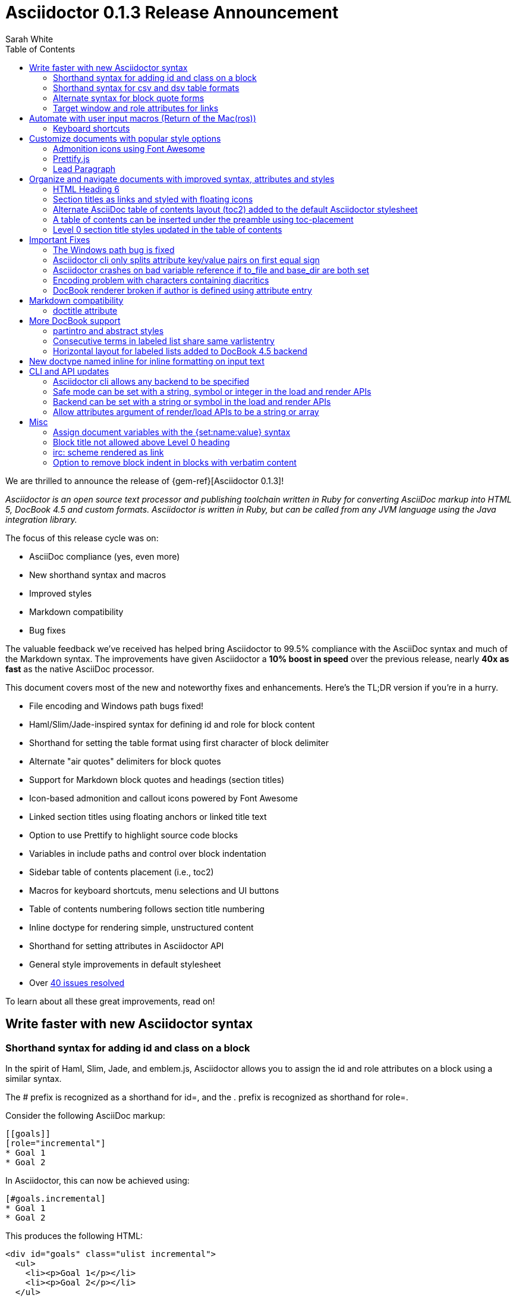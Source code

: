 = Asciidoctor 0.1.3 Release Announcement
Sarah White
:toc2:
:sectanchors:
:icons: font
:experimental:
:source-highlighter: highlightjs
:prettify: https://code.google.com/p/google-code-prettify
:issues-ref: https://github.com/asciidoctor/asciidoctor/issues?milestone=4&state=closed

////
Outline:

* New syntax shorthand to help you write faster!
* Font awesome icons, fancy section anchors and improved styles
* Communicate to readers what to press (Return of the Mac(ros))
* Documents with more depth and the bigger picture
* Markdown compatibility
* Important compliance and bug fixes (maybe split into two?)
* CLI and API updates

Key phrases:

* Six-months since getting involved w/ Asciidoctor (effectively resuming its development)
* Font-based admonition and callout icons - "Now you don't have to carry icons around with you whereever you go."
* Nixon-style "air quotes" as blockquote delimiters - "The best thing since fenced code blocks."
* Shout out to Brian Leathem for finding a critical regression the night before the release

////

We are thrilled to announce the release of {gem-ref}[Asciidoctor 0.1.3]!

_Asciidoctor is an open source text processor and publishing toolchain written in Ruby for converting AsciiDoc markup into HTML 5, DocBook 4.5 and custom formats. Asciidoctor is written in Ruby, but can be called from any JVM language using the Java integration library._

The focus of this release cycle was on:

- AsciiDoc compliance (yes, even more)
- New shorthand syntax and macros
- Improved styles
- Markdown compatibility
- Bug fixes

The valuable feedback we've received has helped bring Asciidoctor to 99.5% compliance with the AsciiDoc syntax and much of the Markdown syntax.
The improvements have given Asciidoctor a *10% boost in speed* over the previous release, nearly *40x as fast* as the native AsciiDoc processor.

This document covers most of the new and noteworthy fixes and enhancements.
Here's the TL;DR version if you're in a hurry.

- File encoding and Windows path bugs fixed!
- Haml/Slim/Jade-inspired syntax for defining id and role for block content
- Shorthand for setting the table format using first character of block delimiter
- Alternate "air quotes" delimiters for block quotes
- Support for Markdown block quotes and headings (section titles)
- Icon-based admonition and callout icons powered by Font Awesome
- Linked section titles using floating anchors or linked title text
- Option to use Prettify to highlight source code blocks
- Variables in include paths and control over block indentation
- Sidebar table of contents placement (i.e., toc2)
- Macros for keyboard shortcuts, menu selections and UI buttons
- Table of contents numbering follows section title numbering
- Inline doctype for rendering simple, unstructured content
- Shorthand for setting attributes in Asciidoctor API
- General style improvements in default stylesheet
- Over {issues-ref}[40 issues resolved]

To learn about all these great improvements, read on!

== Write faster with new Asciidoctor syntax

=== Shorthand syntax for adding +id+ and +class+ on a block

In the spirit of Haml, Slim, Jade, and emblem.js, Asciidoctor allows you to assign the +id+ and +role+ attributes on a block using a similar syntax.

The +#+ prefix is recognized as a shorthand for +id=+, and the +.+ prefix is recognized as shorthand for +role=+.

Consider the following AsciiDoc markup:

[source,asciidoc]
----
[[goals]]
[role="incremental"]
* Goal 1
* Goal 2
----

In Asciidoctor, this can now be achieved using:

[source,asciidoc]
----
[#goals.incremental]
* Goal 1
* Goal 2
----

This produces the following HTML:

[source,html]
----
<div id="goals" class="ulist incremental">
  <ul>
    <li><p>Goal 1</p></li>
    <li><p>Goal 2</p></li>
  </ul>
</div>
----

These shorthand notations are part of a block's style (first positional attribute).
This leverages the first attribute position to its fullest extent.
If you created a blockquote using an open block, the +quote+ style would come before the +#+ (+id+) and +.+ (+role+) in the first attribute position.

Therefore, this markup:

[source,asciidoc]
----
[quote#think.big, Donald Trump]
--
As long as your going to be thinking anyway, think big.
--
----

Produces this HTML:

[source,html]
----
<div id="think" class="quoteblock big">
  <blockquote>
    <div class="paragraph">
      <p>As long as your going to be thinking anyway, think big.</p>
    </div>
  </blockquote>
  <div class="attribution">
   &#8212; Donald Trump
  </div>
</div>
----

The +role+ value supports multiple entries separated by dots. 

For example:

 [.summary.incremental]

is interpreted as +class="summary incremental"+.

The order of the +id+ and +role+ does not matter. 
+[#goals.incremental]+ and +[.incremental#goals]+ produce the same output.

This shorthand syntax is useful for creating presentations with AsciiDoc, where lots of style classes in the markup are needed.

Learn more about block attributes.

// Link to appropriate ref documentation

=== Shorthand syntax for +csv+ and +dsv+ table formats

The first position of the table block delimiter (+|+) can be replaced by shorthand syntax to specify table format.

Instead of specifying the +csv+ format using an attribute:

[source,asciidoc]
----
[format="csv"]
|===
a,b,c
|===
----

It can be indicated by replacing the leading +|+ with a +,+.

[source,asciidoc]
----
,===
a,b,c
,===
----

In the same way, the +dsv+ format can be specified by replacing the leading +|+ with a +:+.

[source,asciidoc]
----
:===
a:b:c
:===
----

Learn more about tables.

// Link to appropriate ref documentation

=== Alternate syntax for block quote forms

Here's an example of a traditional AsciiDoc quote block with three parts (text, attribution and source):

....
[quote, Douglas Adams, Life, the Universe and Everything]
____
"The Guide says there is an art to flying", said Ford, "or rather a knack. 
The knack lies in learning how to throw yourself at the ground and miss.” 
____
....

Now Asciidoctor provides three alternative block quote syntax forms: abbreviated, markdown and air quotes.

.Abbreviated quote block
....
[quote]
"The Guide says there is an art to flying", said Ford, "or rather a knack. 
The knack lies in learning how to throw yourself at the ground and miss.”
-- Douglas Adams, Life, the Universe and Everything
....

Result of the abbreviated quote block syntax:

[quote]
"The Guide says there is an art to flying", said Ford, "or rather a knack. The knack lies in learning how to throw yourself at the ground and miss.”
-- Douglas Adams, Life, the Universe and Everything

.Markdown-compliant block quote
....
[quote]
> "The Guide says there is an art to flying", said Ford, "or rather a knack. 
> The knack lies in learning how to throw yourself at the ground and miss.”
> -- Douglas Adams, Life, the Universe and Everything
....

// NOTE mention that nested blockquotes are also supported

.Air quotes 
....
[, Richard M. Nixon]
""
When the President does it, that means that it's not illegal.
""
....

Those are two double quotes on each line, emulating the gesture of making quote marks with your fingers on either hand when saying the quote.

Learn more about blocks.

// Link to appropriate ref documentation

=== Target window and role attributes for links

It's often a requirement to set the target attribute for a link (i.e., <a href="..." target="_blank">). 
Adding support for this is just a matter of parsing the attributes in a link macro and then using the target attribute in the template.

ex.

 http://google.com[Google, window="_blank"]

We might want to support a shorthand way of doing links that target _blank, such as:

 http://google.com[Google^]

Since we'll be parsing attributes, also add support for role.

Since this is not standard AsciiDoc, it's necessary to set the use-link-attrs attribute on the document in order for attributes in link macros to be processed.

== Automate with user input macros (Return of the Mac(ros))

=== Keyboard shortcuts

Asciidoctor now recognizes a macro for creating keyboard shortcuts following the syntax `kbd:[key(+key)*]`.

[options="header"]
|===
|Shortcut |Purpose

|kbd:[F11]
|Toggle fullscreen

|kbd:[Ctrl+T]
|Open a new tab

|kbd:[Ctrl+Shift+N]
|New incognito window

|kbd:[Ctrl + +]
|Increase zoom
|===

IMPORTANT: You *must* set the +experimental+ attribute to enable these macros.

// TODO mention button and menu macros as well

== Customize documents with popular style options

=== Admonition icons using Font Awesome

Icons can make your document look sharp, but they are a pain to manage. 
Asciidoctor 0.1.3 offers the option to "draw" icons using Font Awesome while keeping the assets inside the page and avoiding the need for external resources.

To use Font Awesome icons, add the +:icons:+ attribute with the value +font+ to the document's header.

[source,asciidoc]
.Example, AsciiDoc source
----
= Document Title
:icons: font

NOTE: Asciidoctor now supports font-based admonition icons, powered by Font Awesome!
----

[source,html]
.Example, HTML output
----
<div class="admonitionblock note">
  <table>
    <tr>
      <td class="icon">
        <i class="icon-note" title="Note"></i>
      </td>
      <td class="content">
        Asciidoctor now supports font-based admonition icons, powered by Font Awesome!
      </td>
    </tr>
  </table>
</div>
----

The Font Awesome stylesheet and fonts are imported from a CDN (cdnjs).

....
<link rel="stylesheet" href="http://cdnjs.cloudflare.com/ajax/libs/font-awesome/3.1.0/css/font-awesome.min.css">
....

IMPORTANT: The default stylesheet (or any other stylesheet produced from the Asciidoctor stylesheet factory) is required for this feature to work.

Learn more about admonition block icons.

// Link to appropriate ref documentation

=== Prettify.js

Source code snippets can be highlighted with the {prettify}[prettify.js library].

To use prettify.js in a document, enable it by setting the +source-highlighter+ attribute in the document header or pass it as an argument.

[source,asciidoc]
----
= Document Title
:source-highlighter: prettify
----

Learn more about using source-highlighters with Asciidoctor.

// Link to appropriate ref documentation

=== Lead Paragraph

lead class from default stylesheet

== Organize and navigate documents with improved syntax, attributes and styles

=== HTML Heading 6

Asciidoctor 0.1.3 includes syntax for the level 5 section title.

[source,asciidoc]
----
===== Level 5 Section Title
----

The level 5 title maps to the +<h6>+ tag in the +html5+ backend.

Learn more about section titles.

// Link to appropriate ref documentation

=== Section titles as links and styled with floating icons

Two document attributes are available to control section linking:

+sectanchors+::
When this attribute is enabled on a document, an anchor (empty link) is added before the section title. 
The default Asciidoctor stylesheet renders the anchor as a section entity (+&sect;+) that floats to the left of the section title.
+sectlinks+::
When this attribute is enabled on a document, the section titles are turned into links. 
The default Asciidoctor stylesheet displays linked section titles in the same color as unlinked section titles, not underlined and darkened the same amount as links when the cursor hovers over them.

Section title linking and styles are enabled by default. 
They can be disabled using +:sectlinks!:+.

=== Alternate AsciiDoc table of contents layout (+toc2+) added to the default Asciidoctor stylesheet

The AsciiDoc +toc2.css+ layout and styles are now included in the Asciidoctor default stylesheet as the +toc2+ class.

// Image?

=== A table of contents can be inserted under the preamble using +toc-placement+

When the new value, +preamble+, is assigned to the +toc-placement+ attribute, the table of contents will be inserted directly below a document's preamble.

// Code and Image?

Added some other goodies to the toc. You can use the following attributes to customize the toc:

toc-title:: The heading text above the toc (default: "Table of Contents")
toc-class:: The CSS class that is added to the toc container div (default: "toc" or "toc2")
toclevels:: The depth of the toc (between 1 and 5) (default: 2)

Those are primarily for configuring the built-in toc in the header. 
You can also put a toc anywhere in the document and customize it like any other block.

....
[[mytoc]]
[role="mytoc"]
.My TOC
toc::[levels=3]
....

That inserts a toc like:

[source,html]
----
<div id="mytoc" class="mytoc">
  <div class="title">My TOC</div>
  <ul>
    ...up to 3 levels
  </ul>
</div>
----

The toc macro requires the +toc+ attribute to be set.
To disable the built-in toc, unassign the +toc-placement+ attribute (e.g., +-a toc-placement!+)

=== Level 0 section title styles updated in the table of contents

Level 0 section titles in the ToC are now organized in their own level.
A CSS class has been added to each outline level (i.e., +<ol>+ element) that cooresponds to the level of the sections it contains (e.g., sect1level)
The addition of these CSS classes make it easier to style the TOC.

The +type="none"+ attribute has also been added to provide a hint to the browser to not add a number in front of each item.
This change satisfies the requirement that the TOC should "just work" without a stylesheet.

In the default stylesheet, the following style changes have been added to the TOC:

* level 0 and level 1 section titles are aligned vertically
* extra spacing has been added between level 0 and level 1 section titles to make level 0 section titles stand out
* level 0 section titles (i.e., parts) appear in italic text

== Important Fixes

=== The Windows path bug is fixed

.Bug in include for source code Include doesn't work under Windows

Error message got using asciidoctor maven plugin:

 asciidoctor: WARNING: line 10: include file not found: D:/work/mvntest/D:/work/mvntest/src/slides/content/part1.asciidoc
 
I've tried to include source code as described in the Quick Reference. 
This failed with the full path being included twice in the target file name, as detailed by the warning implemented for issue #262. 
Both relative and absolute paths fail, even a simple

 include::streams.groovy[]

expected to be in the same directory as the AsciiDoctor input file.

I could get an absolute path working with JRuby 1.7.3, but not with Ruby 2.0 x64 on Windows:

....
[source,groovy]
.listing
----
\include::/U:/Users/Jochen/Documents/asciidoc/groovy/streams1.groovy[]
----
....

This is an improvement (I wanted to stick with JRuby anyway), but I'd still like to see relative paths working.

....
[source,groovy]
.listing
----
\include::groovy/streams1.groovy[]
----
....

results in this output from asciidoctor

....
asciidoctor: WARNING: line 18: include file not found: U:/Users/Jochen/Documents
/asciidoc/U:/Users/Jochen/Documents/asciidoc/groovy/streams1.groovy
....

It seems the problem is that the absolute path is added twice.

////

This is the same issue as #330, which is now resolved in the master branch. 
That issue explains why the path was being added twice.

Could you test with the latest code? Just add the following to your Gemfile:

 gem 'asciidoctor', :github => 'asciidoctor'

Then run:

 bundle install

And finally:

 bundle exec asciidoctor ...
 
I'll give you a chance to test that out before resolving the issue.

I've chucked your version of path_resolver.rb into the file I've located in the depth of my JRuby directory here. If I had all those command line tools (bundler, git, etc.) up and running, I'd be using Linux already, and couldn't be wining about Windows platform problems, right ;-) ? Well whichever way: The change resolve the source include problem for good. Case closed and thanks.

Excellent! Thank you for putting in the effort to test the fix. That means a lot to me and the project. Now it's time for me to play my part and get 0.1.3 released. I'm on it!

////

=== Asciidoctor cli only splits attribute key/value pairs on first equal sign

The Asciidoctor cli is truncating attribute values that contain equal signs.

Given:

 asciidoctor -a name=value=value

Then the cli passes the following attribute entry to Asciidoctor:

 'name' => 'value'

It should pass:

 'name' => 'value=value'

Any equal sign after the key / value delimiter should be untouched.

=== Asciidoctor crashes on bad variable reference if to_file and base_dir are both set

If to_file and base_dir are both set, Asciidoctor hits code that references an invalid variable name (opts instead of options), causing it to crash. 

=== Encoding problem with characters containing diacritics

////

Despite setting the environment variable +JAVA_TOOL_OPTIONS+ to +"-Dfile.encoding=UTF8"+ I'm still getting the error below when the input file includes some source to be processed by coderay that contains a non 7-bit-ASCII character:

....
[source,groovy]

package dev.groovy.test
/* Grüvy */

This is the stacktrace:

Encoding::CompatibilityError: incompatible character encodings: CP850 and UTF-8
   concat at org/jruby/RubyString.java:2611
   result at (erb):67
     eval at org/jruby/RubyKernel.java:1066
   result at c:/java/jruby173/lib/ruby/1.9/erb.rb:838
   render at c:/java/jruby173/lib/ruby/gems/shared/gems/asciidoctor-0.1.2/bin/../lib/asciidoctor/backends/base_template.rb:49
   render at c:/java/jruby173/lib/ruby/gems/shared/gems/asciidoctor-0.1.2/bin/../lib/asciidoctor/renderer.rb:117
   render at c:/java/jruby173/lib/ruby/gems/shared/gems/asciidoctor-0.1.2/bin/../lib/asciidoctor/document.rb:630
   render at c:/java/jruby173/lib/ruby/gems/shared/gems/asciidoctor-0.1.2/bin/../lib/asciidoctor.rb:817
  invoke! at c:/java/jruby173/lib/ruby/gems/shared/gems/asciidoctor-0.1.2/bin/../lib/asciidoctor/cli/invoker.rb:72
   (root) at c:/java/jruby173/lib/ruby/gems/shared/gems/asciidoctor-0.1.2/bin/asciidoctor:10
     load at org/jruby/RubyKernel.java:1046
   (root) at c:\Java\jruby173\bin\asciidoctor:23
Picked up JAVA_TOOL_OPTIONS: -Dfile.encoding=UTF8
....

The problem does not seem to be specific to either coderay or JRuby. 
Trying with regular Ruby and without source highlighting still gives the problem. 
It is not even specific to source code blocks. 
This input work for the two headers, but the list item with ü fails.

....
= Überschrift 1

== Überschrift 2

* This is not Grüvy
....

////

Turns out, Asciidoctor was not properly setting the encoding on data read from files. 
The tests work fine when the default system encoding is UTF-8. 
However, when the default system encoding is US-ASCII (or anything else), the tests that work w/ non-Ascii characters would fail.

I've implemented a fix whereby any data that comes into Asciidoctor is force encoded to UTF-8 on Ruby 1.9 and above. 
Ruby 1.8 doesn't have this issue since it does not reconcile encoding.

Btw, a workaround for this problem is to set the -E flag when running Ruby.

 ruby -E UTF-8 my_script.rb

If you want to make this work with the asciidoctor command, just change the first line to:

 #!/usr/bin/env ruby -E UTF-8

////

I got it working with the -E option. 
And I thought the programming language that shot itself in the foot with unicode issues was called Python ;-). 
Anyway: JRuby installed with the Windows executable jgem install for asciidoctor and coderay and I was ready to roll (except for this glitch). 
Much better than configuring pygment and asciidoc with Python. 
And best of all: Coderay supports Groovy sources.

resolves #308 set proper encoding on input data

////

* set constant that determines whether to force encoding
* force encoding on all input data
* test to verify input data is properly encoded
* new rake task to run tests w/ US-ASCII default external encoding

resolves #308 set proper encoding on input data

=== DocBook renderer broken if author is defined using attribute entry

If the author is defined using an attribute entry rather than the author line, the DocBook renderer breaks.

....
= Document Title
:author: Author Name

content...
....

Given this input, erb reports the following error message when using the DocBook backend:

 `get_binding': bad value for range (ArgumentError)

The source of this error is this line in the DocBook Document template:

 <% (1..(attr(:authorcount))).each do |idx| %>

This points to the fact that the authorcount attribute is not being set properly.

resolves #301 handle author(s) defined using attributes

== Markdown compatibility

.Support for single-line markdown-style section titles and headings

....
# Document Title

## Section One

content
....

Still need info on:

- blockquotes
- fenced code blocks (v0.1.1)

AsciiDoc uses div tags with a class="toclevel[1-6]" which allows numbering to easily be toggle on and off.
Asciidoctor uses nested outline lists.

David, thank you for bringing this issue to my attention. I completely missed the requirement of honoring +numbered!+ in the toc. 
As you have pointed out, Asciidoctor always includes the section number in the section titles displayed in the toc. 
I will resolve this discrepancy for the 0.1.3 release.

As you concluded in your follow-up comment, the secondary set of numbers are coming from the default styles for an HTML outline list (i.e., +<ol>+) that Asciidoctor emits. 
I'd like to address this point since I haven't yet explained the reason for this choice.

Since a toc is a hierarchical outline, the proper, semantic element to use is an HTML outline list. 
For instance, you'll notice that the HTML5 specification itself uses a nested ordered list to represent the table of contents.

I feel strongly that AsciiDoc's choice of using +<div>+ elements for the toc levels and entries is incorrect and more of a burden to style. 
Since you raised a concern about the styling, I'll address that point next.

First, if you use Asciidoctor's default stylesheet, you'll notice that the double numbering problem is fixed. 
To use the default stylesheet, either instruct Asciidoctor to copy it to the output directory using +-a copycss+:

 asciidoctor -a toc -b html5 -a copycss -a icons -d book -e erubis beautiful-business.adoc

or embed it into the document using +-a linkcss!+:

 asciidoctor -a toc -b html5 -a linkcss! -a icons -d book -e erubis beautiful-business.adoc

You might notice that the document looks a lot nicer overall :)

If you want to use your own stylesheet, removing the default HTML numbering is quite easy, in fact:

....
#toc ol {
  list-style-type: none;
}
....

I can set this as the default behavior in conforming browsers by adding the +type="none"+ attribute to the +<ol>+ elements that are emitted inside the toc. 
I think that change will satisfy your concern that it should "just work".

resolves #341 toc should honor numbered attribute
- toc should include numbers in sections only if numbered attribute is set
- toc should read numbered attribute at position of section (not just global)
- add type="none" attribute to <ol> elements in toc
- add tests and fix incorrect test assumptions

Merge pull request #360 from mojavelinux/toc-numbering
resolves #341 toc should honor numbered attribute

.Support for glossary and appendix sections

Sections assigned the +glossary+ and +appendix+ styles are now handled correctly in Asciidoctor.

.Resolve attribute references in target of include macro

Attributed references in the target of the include macro are substituted before including (or linking to) a file.

Example:

[source,asciidoc]
----
:sourcedir: src/main/java

[source, java]
--
\include::{sourcedir}/org/asciidoctor/Asciidoctor.java[]
--
----

The target will resolve to:

 src/main/java/org/asciidoctor/Asciidoctor.java

=== +doctitle+ attribute

The +doctitle+ attribute can be used anywhere in a document. 
It's value is identical to the value returned by +Document#doctitle+.

[source,asciidoc]
.AsciiDoc +doctitle+ syntax
----
= Document Title

The document title is {doctitle}.
----

.+doctitle+ output result 
....
The document title is Document Title.
....

// these are compliance fixes
== More DocBook support

=== +partintro+ and +abstract+ styles

The +partintro+ and +abstract+ styles can now be used on open blocks. 

// Example?

=== Consecutive terms in labeled list share same +varlistentry+

Consecutive terms in a labeled list share the same +varlistentry+ in the docbook backend.

Example:

....
term::
alt term::
definition
....

Produces:

....
<variablelist>
<varlistentry>
<term>
term
</term>
<term>
alt term
</term>
<listitem>
<simpara>
definition
</simpara>
</listitem>
</varlistentry>
</variablelist>
....

=== Horizontal layout for labeled lists added to DocBook 4.5 backend
// should go up with bit about varlistentry

Example:

....
[horizontal]
first term:: definition
+
more detail

second term:: definition
....

Renders:

[source,xml]
----
<informaltable tabstyle="horizontal" frame="none" colsep="0" rowsep="0">
  <tgroup cols="2">
    <colspec colwidth="15*"/>
    <colspec colwidth="85*"/>
    <tbody valign="top">
      <row> 
        <entry> 
          <simpara>first term</simpara>
        </entry>
        <entry> 
          <simpara>definition</simpara>
          <simpara>more detail</simpara>
        </entry>
      </row>
      <row> 
        <entry> 
          <simpara>second term</simpara>
        </entry>
        <entry> 
          <simpara>definition</simpara>
        </entry>
      </row>
    </tbody>
  </tgroup>
</informaltable>
----


// put this inline doctype section under the "more depth and bigger picture" section
== New doctype named +inline+ for inline formatting on input text

There are certain cases when clients only want to apply inline AsciiDoc formatting to input text without wrapping it in a block element. 
For example, in the Asciidoclet project (AsciiDoc in Javadoc), only the inline formatting is needed for the text in Javadoc tags.

The rules for the inline doctype are as follows:

* Only a single paragraph is read from the AsciiDoc source
* Inline formatting is applied
* The output is not wrapped in the normal paragraph tags

Given the following input:

 http://asciidoc.org[AsciiDoc] is a _lightweight_ markup language...

Processing it with the options +doctype=inline+ and +backend=html5+ produces:

 <a href="http://asciidoc.org">AsciiDoc</a> is a <em>lightweight</em> markup language&#8230;

== CLI and API updates

=== Asciidoctor cli allows any backend to be specified

Previously, the Asciidoctor cli restricted the user from specifying a backend other than +html5+ or +docbook45+. 
Now, any non-empty value can be specified as the backend.
This is critical for using custom backends, such as deck.js.

=== Safe mode can be set with a string, symbol or integer in the load and render APIs

The safe level option now accepts a symbol or string value that is used to lookup the safe level, just as the cli does.

 result = Asciidoctor.render_file('master.ad', :safe => 'server')

or

 result = Asciidoctor.render_file('master.ad', :safe => :server)

=== Backend can be set with a string or symbol in the load and render APIs

The backend option now accepts a symbol or string value:

 result = Asciidoctor.render_file('master.ad', :backend => 'docbook')

or

 result = Asciidoctor.render_file('master.ad', :backend => :docbook)

=== Allow attributes argument of render/load APIs to be a string or array

Previously, attributes were passed as a Hash to the render and load APIs. 
At times, this made the argument list feel heavy. 
Now these APIs can also accept the attributes as a string or array.

For instance, consider a user wants to pass the attribute that enables the table of contents (toc) and auto-numbering (numbered).

....
result = Asciidoctor.render_file('master.ad',
    :attributes => {'toc' => '', 'numbered' => ''})
....

The toc attribute does not require a value. 
An empty string value is the convention in AsciiDoc/Asciidoctor to enable an attribute of this type (a flag attribute).

This invocation could be simplified if the API accepted the attribute keys as an array.

....
result = Asciidoctor.render_file('master.ad',
    :attributes => ['toc', 'numbered'])
....

It can be further simplified using the array-from-string shorthand in Ruby:

....
result = Asciidoctor.render_file('master.ad',
    :attributes => %w(toc numbered))
That leads us into attributes specified as a string:

result = Asciidoctor.render_file('master.ad',
    :attributes => 'toc numbered')
....

That's quite an improvement over the original call.

To handle attributes that accept values, we can recognize the key=value form:

....
result = Asciidoctor.render_file('master.ad',
    :attributes => 'toc numbered source-highlighter=coderay')
....

This parallels the commandline argument form, encouraging consistency:

 asciidoctor -a toc -a numbered -a source-highlighter=coderay master.adoc

I think this enhancement will be particularly useful in the integrations, such as the Gradle plugin.

// these are compliance fixes as well
== Misc

=== Assign document variables with the +{set:name:value}+ syntax

Document variables can be assigned using the following syntax:

 {set:<attrname>[!][:<value>]}

It's effectively the same as:

 :attrname: value

The set directive outputs the value set.

This is important for being able to assign document attributes in places where attribute entries are not processed.

An example of where this might be used is documented in the following tip:

 https://github.com/asciidoctor/asciidoctor/wiki/How-to-set-the-background-color-of-a-table-cell
 
=== Block title not allowed above Level 0 heading

Currently a block title line above the level-0 heading is being processed and passed on to first content block. 
AsciiDoc sees the block title as the first line of content and does not create a header as a result. 
This makes Asciidoctor and AsciiDoc produce different documents.

Example:

....
.Misplaced block title
Document Title
==============
Author Name
....

=== irc: scheme rendered as link

The following input is now rendered as a link.

 irc://irc.freenode.net
 
// this is IMPORTANT, should go in section on "an even better programmer's best friend"
=== Option to remove block indent in blocks with verbatim content

Source code snippets from external files are often padded with a leading block indent. 
This leading block indent is relevant in its original context. 
However, once inside the documentation, this leading block indent is no longer needed.

The attribute +indent+ allows the leading block indent to be stripped and, optionally, a new block indent to be set for blocks with verbatim content (listing, literal, source, verse, etc).

* When +indent+ is 0, the leading block indent is stripped (tabs are also replaced with 4 spaces)
* When +indent+ is > 0, the leading block indent is first stripped (tabs are also replaced with 4 spaces), then a block is indented by the number of columns equal to this value

For example, this AsciiDoc source:

[source,asciidoc]
....
[indent=0]
----
    def names
      @name.split ' '
    end
----
....

Produces:

[source,asciidoc]
----
def names
  @name.split ' '
end
----

This AsciiDoc source:

....
[indent=2]
----
    def names
      @name.split ' '
    end
----
....

Produces:

[source,asciidoc]
----
  def names
    @name.split ' '
  end
----

IMPORTANT: The relative indentation between the lines of source code *is not affected*.

.Caption attribute is assigned to block even when a title is not set
// may not be that signficant, even for documentation; this is an area where AsciiDoc needs improvement/research

Although the caption attribute is not used in the template unless a title is set, Asciidoctor will still record the caption in the block attributes.

The caption is now an attribute of +AbstractBlock+. 
This ensures the value is set if it is specified.

// put this in the section about styles
.Exclude attribution div if quote block has no attribution data

If a quote block does not have an attribution, the empty attribution div is no longer displayed in the HTML 5 output.
This corrects any output styling inconsistencies caused by the empty div.

.AsciiDoc quote block syntax without attribution
....
[quote]
--
Words of wisdom.
--
....

.HTML output using Asciidoctor 0.1.2 and older versions
[source,html]
----
<div class="quoteblock">
  <blockquote>
    <div class="paragraph">
      <p>Words of wisdom.</p>
    </div>
  </blockquote>
  
<div class="attribution">
</div>

</div>
----

.HTML output using Asciidoctor 0.1.3
[source,html]
----
<div class="quoteblock">
  <blockquote>
    <div class="paragraph">
      <p>Words of wisdom.</p>
    </div>
  </blockquote>
</div>
----

// this should be in the "more depth and bigger picture section"
.Part headings in HTML backend

I do see the value of automatically adding the "part" class to the +<h1>+ tag in the HTML output for the book doctype. I'll go ahead and add that for 0.1.3.
I decided to use the class name +sect0+ to be consistent with the names of the class names for other section levels.

// Get example code/screenshot of the decoration
